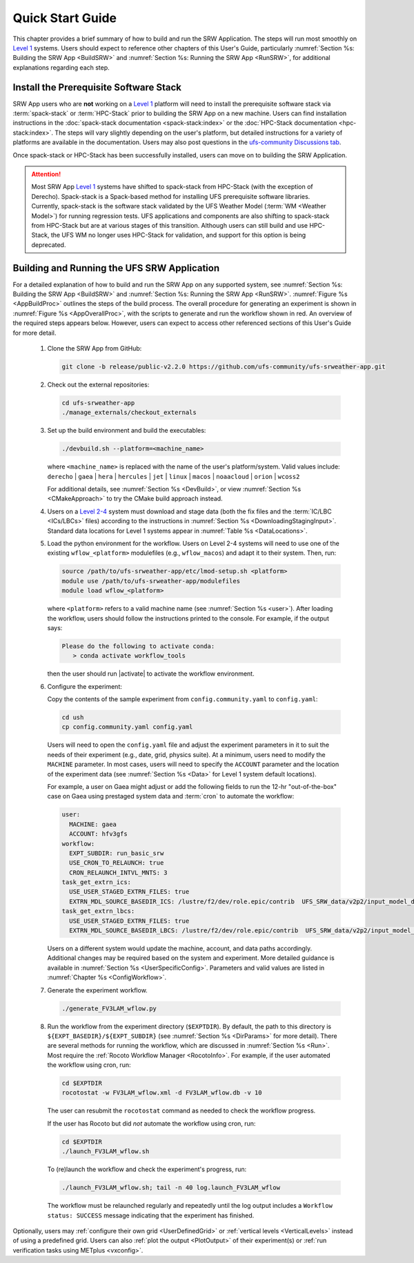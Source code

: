 .. _NCQuickstart:

====================
Quick Start Guide
====================

This chapter provides a brief summary of how to build and run the SRW Application. The steps will run most smoothly on `Level 1 <https://github.com/ufs-community/ufs-srweather-app/wiki/Supported-Platforms-and-Compilers>`__ systems. Users should expect to reference other chapters of this User's Guide, particularly :numref:`Section %s: Building the SRW App <BuildSRW>` and :numref:`Section %s: Running the SRW App <RunSRW>`, for additional explanations regarding each step.


Install the Prerequisite Software Stack
=========================================
SRW App users who are **not** working on a `Level 1 <https://github.com/ufs-community/ufs-srweather-app/wiki/Supported-Platforms-and-Compilers>`__ platform will need to install the prerequisite software stack via :term:`spack-stack` or :term:`HPC-Stack` prior to building the SRW App on a new machine. Users can find installation instructions in the :doc:`spack-stack documentation <spack-stack:index>` or the :doc:`HPC-Stack documentation <hpc-stack:index>`. The steps will vary slightly depending on the user's platform, but detailed instructions for a variety of platforms are available in the documentation. Users may also post questions in the `ufs-community Discussions tab <https://github.com/orgs/ufs-community/discussions/categories/q-a>`__. 

Once spack-stack or HPC-Stack has been successfully installed, users can move on to building the SRW Application.

.. attention::
   Most SRW App `Level 1 <https://github.com/ufs-community/ufs-srweather-app/wiki/Supported-Platforms-and-Compilers>`__ systems have shifted to spack-stack from HPC-Stack (with the exception of Derecho). Spack-stack is a Spack-based method for installing UFS prerequisite software libraries. Currently, spack-stack is the software stack validated by the UFS Weather Model (:term:`WM <Weather Model>`) for running regression tests. UFS applications and components are also shifting to spack-stack from HPC-Stack but are at various stages of this transition. Although users can still build and use HPC-Stack, the UFS WM no longer uses HPC-Stack for validation, and support for this option is being deprecated.

.. _QuickBuildRun:

Building and Running the UFS SRW Application 
===============================================

For a detailed explanation of how to build and run the SRW App on any supported system, see :numref:`Section %s: Building the SRW App <BuildSRW>` and :numref:`Section %s: Running the SRW App <RunSRW>`. :numref:`Figure %s <AppBuildProc>` outlines the steps of the build process. The overall procedure for generating an experiment is shown in :numref:`Figure %s <AppOverallProc>`, with the scripts to generate and run the workflow shown in red. An overview of the required steps appears below. However, users can expect to access other referenced sections of this User's Guide for more detail.

   #. Clone the SRW App from GitHub:

      .. code-block:: console

         git clone -b release/public-v2.2.0 https://github.com/ufs-community/ufs-srweather-app.git

   #. Check out the external repositories:

      .. code-block:: console

         cd ufs-srweather-app
         ./manage_externals/checkout_externals

   #. Set up the build environment and build the executables:

      .. code-block:: console
            
         ./devbuild.sh --platform=<machine_name>

      where ``<machine_name>`` is replaced with the name of the user's platform/system. Valid values include: ``derecho`` | ``gaea`` | ``hera`` | ``hercules`` | ``jet`` | ``linux`` | ``macos`` | ``noaacloud`` | ``orion`` | ``wcoss2``

      For additional details, see :numref:`Section %s <DevBuild>`, or view :numref:`Section %s <CMakeApproach>` to try the CMake build approach instead. 

   #. Users on a `Level 2-4 <https://github.com/ufs-community/ufs-srweather-app/wiki/Supported-Platforms-and-Compilers>`__ system must download and stage data (both the fix files and the :term:`IC/LBC <ICs/LBCs>` files) according to the instructions in :numref:`Section %s <DownloadingStagingInput>`. Standard data locations for Level 1 systems appear in :numref:`Table %s <DataLocations>`.

   #. Load the python environment for the workflow. Users on Level 2-4 systems will need to use one of the existing ``wflow_<platform>`` modulefiles (e.g., ``wflow_macos``) and adapt it to their system. Then, run:

      .. code-block:: console
         
         source /path/to/ufs-srweather-app/etc/lmod-setup.sh <platform>
         module use /path/to/ufs-srweather-app/modulefiles
         module load wflow_<platform>

      where ``<platform>`` refers to a valid machine name (see :numref:`Section %s <user>`). After loading the workflow, users should follow the instructions printed to the console. For example, if the output says: 

      .. code-block:: console

         Please do the following to activate conda:
            > conda activate workflow_tools
      
      then the user should run |activate| to activate the workflow environment. 

   #. Configure the experiment: 

      Copy the contents of the sample experiment from ``config.community.yaml`` to ``config.yaml``:

      .. code-block:: console

         cd ush
         cp config.community.yaml config.yaml
      
      Users will need to open the ``config.yaml`` file and adjust the experiment parameters in it to suit the needs of their experiment (e.g., date, grid, physics suite). At a minimum, users need to modify the ``MACHINE`` parameter. In most cases, users will need to specify the ``ACCOUNT`` parameter and the location of the experiment data (see :numref:`Section %s <Data>` for Level 1 system default locations). 
      
      For example, a user on Gaea might adjust or add the following fields to run the 12-hr "out-of-the-box" case on Gaea using prestaged system data and :term:`cron` to automate the workflow: 

      .. code-block:: console

         user:
           MACHINE: gaea
           ACCOUNT: hfv3gfs
         workflow:
           EXPT_SUBDIR: run_basic_srw
           USE_CRON_TO_RELAUNCH: true
           CRON_RELAUNCH_INTVL_MNTS: 3
         task_get_extrn_ics:
           USE_USER_STAGED_EXTRN_FILES: true
           EXTRN_MDL_SOURCE_BASEDIR_ICS: /lustre/f2/dev/role.epic/contrib  UFS_SRW_data/v2p2/input_model_data/FV3GFS/grib2/${yyyymmddhh}
         task_get_extrn_lbcs:
           USE_USER_STAGED_EXTRN_FILES: true
           EXTRN_MDL_SOURCE_BASEDIR_LBCS: /lustre/f2/dev/role.epic/contrib  UFS_SRW_data/v2p2/input_model_data/FV3GFS/grib2/${yyyymmddhh}
      
      Users on a different system would update the machine, account, and data paths accordingly. Additional changes may be required based on the system and experiment. More detailed guidance is available in :numref:`Section %s <UserSpecificConfig>`. Parameters and valid values are listed in :numref:`Chapter %s <ConfigWorkflow>`. 

   #. Generate the experiment workflow. 

      .. code-block:: console

         ./generate_FV3LAM_wflow.py

   #. Run the workflow from the experiment directory (``$EXPTDIR``). By default, the path to this directory is ``${EXPT_BASEDIR}/${EXPT_SUBDIR}`` (see :numref:`Section %s <DirParams>` for more detail). There are several methods for running the workflow, which are discussed in :numref:`Section %s <Run>`. Most require the :ref:`Rocoto Workflow Manager <RocotoInfo>`. For example, if the user automated the workflow using cron, run: 

      .. code-block:: console

         cd $EXPTDIR
         rocotostat -w FV3LAM_wflow.xml -d FV3LAM_wflow.db -v 10
   
      The user can resubmit the ``rocotostat`` command as needed to check the workflow progress.
      
      If the user has Rocoto but did *not* automate the workflow using cron, run:  

      .. code-block:: console

         cd $EXPTDIR
         ./launch_FV3LAM_wflow.sh

      To (re)launch the workflow and check the experiment's progress, run:

      .. code-block:: console

         ./launch_FV3LAM_wflow.sh; tail -n 40 log.launch_FV3LAM_wflow

      The workflow must be relaunched regularly and repeatedly until the log output includes a ``Workflow status: SUCCESS`` message indicating that the experiment has finished. 

Optionally, users may :ref:`configure their own grid <UserDefinedGrid>` or :ref:`vertical levels <VerticalLevels>` instead of using a predefined grid. Users can also :ref:`plot the output <PlotOutput>` of their experiment(s) or :ref:`run verification tasks using METplus <vxconfig>`.
